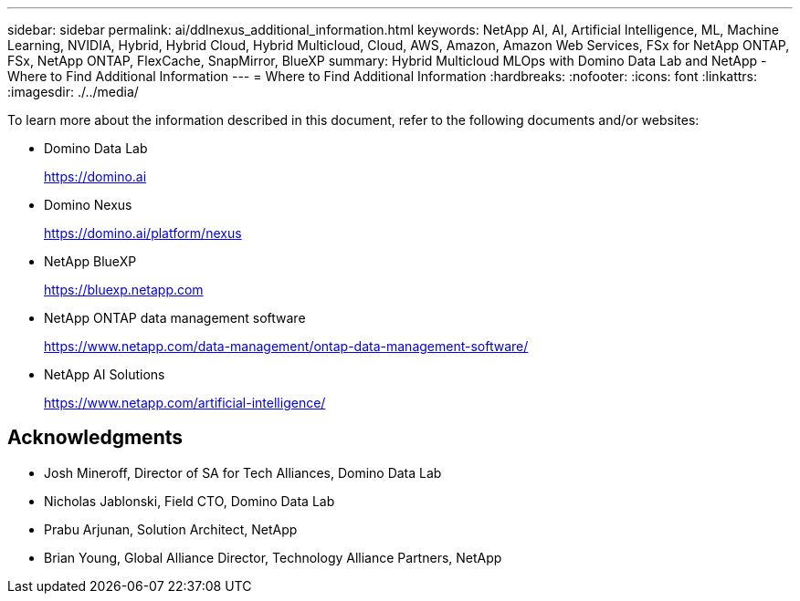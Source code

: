 ---
sidebar: sidebar
permalink: ai/ddlnexus_additional_information.html
keywords: NetApp AI, AI, Artificial Intelligence, ML, Machine Learning, NVIDIA, Hybrid, Hybrid Cloud, Hybrid Multicloud, Cloud, AWS, Amazon, Amazon Web Services, FSx for NetApp ONTAP, FSx, NetApp ONTAP, FlexCache, SnapMirror, BlueXP
summary: Hybrid Multicloud MLOps with Domino Data Lab and NetApp - Where to Find Additional Information
---
= Where to Find Additional Information
:hardbreaks:
:nofooter:
:icons: font
:linkattrs:
:imagesdir: ./../media/

[.lead]
To learn more about the information described in this document, refer to the following documents and/or websites:

* Domino Data Lab
+
link:https://domino.ai[https://domino.ai]

* Domino Nexus
+
link:https://domino.ai/platform/nexus[https://domino.ai/platform/nexus]

* NetApp BlueXP
+
link:https://bluexp.netapp.com[https://bluexp.netapp.com]

* NetApp ONTAP data management software
+
link:https://www.netapp.com/data-management/ontap-data-management-software/[https://www.netapp.com/data-management/ontap-data-management-software/]

* NetApp AI Solutions
+
link:https://www.netapp.com/artificial-intelligence/[https://www.netapp.com/artificial-intelligence/]

== Acknowledgments

* Josh Mineroff, Director of SA for Tech Alliances, Domino Data Lab
* Nicholas Jablonski, Field CTO, Domino Data Lab
* Prabu Arjunan, Solution Architect, NetApp
* Brian Young, Global Alliance Director, Technology Alliance Partners, NetApp